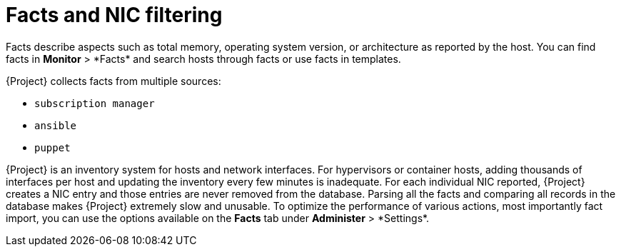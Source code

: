 [id="facts-and-nic-filtering_{context}"]
= Facts and NIC filtering

Facts describe aspects such as total memory, operating system version, or architecture as reported by the host.
You can find facts in *Monitor*{nbsp}>{nbsp}*Facts* and search hosts through facts or use facts in templates.

{Project} collects facts from multiple sources:

* `subscription manager`
* `ansible`
* `puppet`

{Project} is an inventory system for hosts and network interfaces.
For hypervisors or container hosts, adding thousands of interfaces per host and updating the inventory every few minutes is inadequate.
For each individual NIC reported, {Project} creates a NIC entry and those entries are never removed from the database.
Parsing all the facts and comparing all records in the database makes {Project} extremely slow and unusable.
To optimize the performance of various actions, most importantly fact import, you can use the options available on the *Facts* tab under *Administer*{nbsp}>{nbsp}*Settings*.
